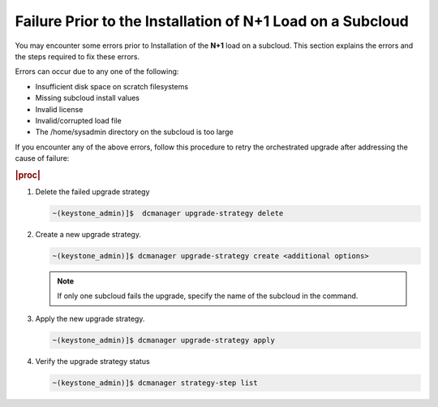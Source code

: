 
.. uvp1597292940831
.. _failure-prior-to-the-installation-of-n-plus-1-load-on-a-subcloud:

===========================================================
Failure Prior to the Installation of N+1 Load on a Subcloud
===========================================================

You may encounter some errors prior to Installation of the **N+1** load on a
subcloud. This section explains the errors and the steps required to fix these
errors.

Errors can occur due to any one of the following:


.. _failure-prior-to-the-installation-of-n+1-load-on-a-subcloud-ul-onf-2vs-qmb:

-   Insufficient disk space on scratch filesystems

-   Missing subcloud install values

-   Invalid license

-   Invalid/corrupted load file

-   The /home/sysadmin directory on the subcloud is too large


If you encounter any of the above errors, follow this procedure to retry the
orchestrated upgrade after addressing the cause of failure:

.. rubric:: |proc|

#.  Delete the failed upgrade strategy

    .. code-block:: none

        ~(keystone_admin)]$  dcmanager upgrade-strategy delete

#.  Create a new upgrade strategy.

    .. code-block:: none

        ~(keystone_admin)]$ dcmanager upgrade-strategy create <additional options>

    .. note::

        If only one subcloud fails the upgrade, specify the name of the
        subcloud in the command.

#.  Apply the new upgrade strategy.

    .. code-block:: none

        ~(keystone_admin)]$ dcmanager upgrade-strategy apply

#.  Verify the upgrade strategy status

    .. code-block:: none

        ~(keystone_admin)]$ dcmanager strategy-step list
